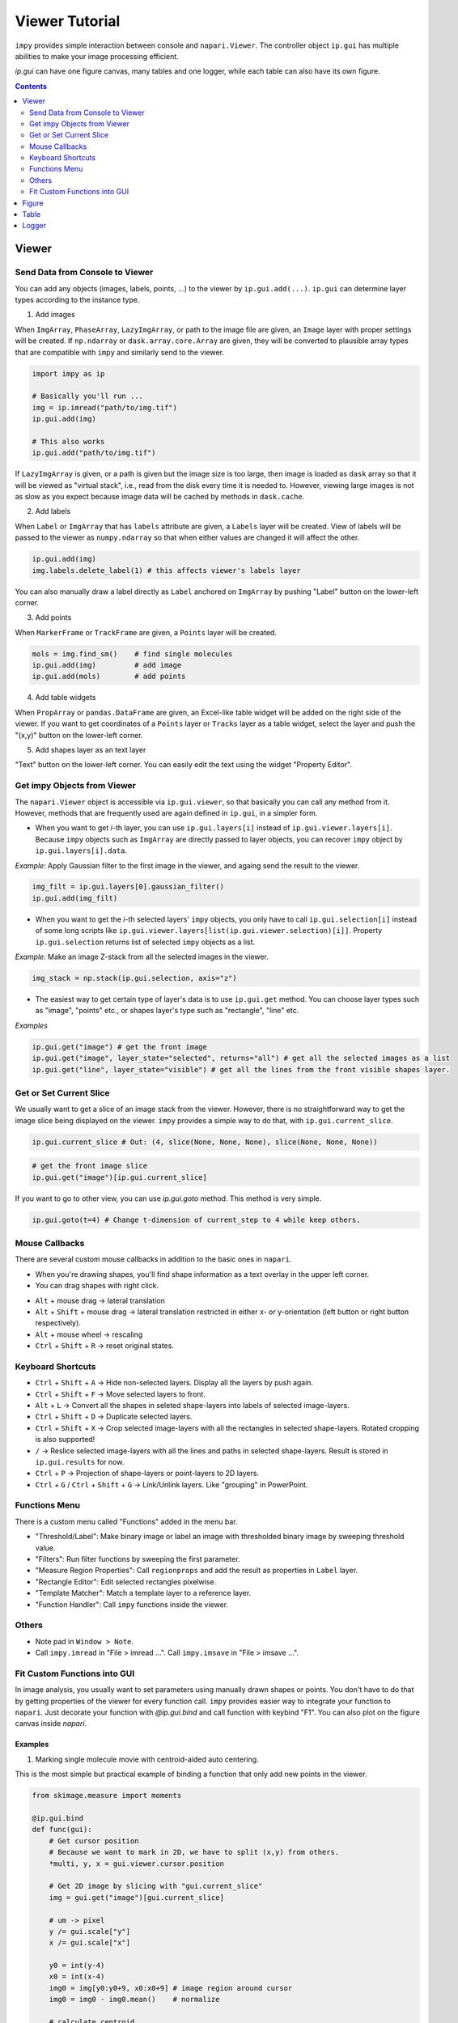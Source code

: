 ===============
Viewer Tutorial
===============

``impy`` provides simple interaction between console and ``napari.Viewer``. The controller object ``ip.gui`` has
multiple abilities to make your image processing efficient.

`ip.gui` can have one figure canvas, many tables and one logger, while each table can also have its own figure.

.. blockdiag::
   
   blockdiag {
      
      ip.gui -> napari.Viewer components + extended functions in impy;
      ip.gui -> Figure;
      ip.gui -> Table -> Figure;
      ip.gui -> Table -> Figure;
      ip.gui -> Table -> Figure;
      ip.gui -> Logger;
      
      ip.gui [color = pink];
      
   }

.. contents:: Contents
    :local:
    :depth: 2

Viewer
======

Send Data from Console to Viewer
--------------------------------

You can add any objects (images, labels, points, ...) to the viewer by ``ip.gui.add(...)``. ``ip.gui`` can determine 
layer types according to the instance type.

1. Add images

When ``ImgArray``, ``PhaseArray``, ``LazyImgArray``, or path to the image file are given, an ``Image`` layer with 
proper settings will be created. If ``np.ndarray`` or ``dask.array.core.Array`` are given, they will be converted to
plausible array types that are compatible with ``impy`` and similarly send to the viewer.

.. code-block:: python

    import impy as ip

    # Basically you'll run ...
    img = ip.imread("path/to/img.tif")
    ip.gui.add(img)
    
    # This also works
    ip.gui.add("path/to/img.tif")

If ``LazyImgArray`` is given, or a path is given but the image size is too large, then image is loaded as ``dask`` 
array so that it will be viewed as "virtual stack", i.e., read from the disk every time it is needed to. However, 
viewing large images is not as slow as you expect because image data will be cached by methods in ``dask.cache``.

2. Add labels

When ``Label`` or ``ImgArray`` that has ``labels`` attribute are given, a ``Labels`` layer will be created. View 
of labels will be passed to the viewer as ``numpy.ndarray`` so that when either values are changed it will affect 
the other.

.. code-block:: python

    ip.gui.add(img)
    img.labels.delete_label(1) # this affects viewer's labels layer

You can also manually draw a label directly as ``Label`` anchored on ``ImgArray`` by pushing "Label" button on the 
lower-left corner.

3. Add points

When ``MarkerFrame`` or ``TrackFrame`` are given, a ``Points`` layer will be created.

.. code-block:: python

    mols = img.find_sm()    # find single molecules
    ip.gui.add(img)         # add image
    ip.gui.add(mols)        # add points

4. Add table widgets

When ``PropArray`` or ``pandas.DataFrame`` are given, an Excel-like table widget will be added on the right side of 
the viewer. If you want to get coordinates of a ``Points`` layer or ``Tracks`` layer as a table widget, select the 
layer and push the "(x,y)" button on the lower-left corner. 

5. Add shapes layer as an text layer

"Text" button on the lower-left corner. You can easily edit the text using the widget "Property Editor".


Get impy Objects from Viewer
----------------------------

The ``napari.Viewer`` object is accessible via ``ip.gui.viewer``, so that basically you can call any method from it.
However, methods that are frequently used are again defined in ``ip.gui``, in a simpler form.

- When you want to get `i`-th layer, you can use ``ip.gui.layers[i]`` instead of ``ip.gui.viewer.layers[i]``. Because 
  ``impy`` objects such as ``ImgArray`` are directly passed to layer objects, you can recover ``impy`` object by 
  ``ip.gui.layers[i].data``.

*Example:* Apply Gaussian filter to the first image in the viewer, and againg send the result to the viewer.

.. code-block:: python

    img_filt = ip.gui.layers[0].gaussian_filter()
    ip.gui.add(img_filt)

- When you want to get the `i`-th selected layers' ``impy`` objects, you only have to call ``ip.gui.selection[i]`` 
  instead of some long scripts like ``ip.gui.viewer.layers[list(ip.gui.viewer.selection)[i]]``. Property ``ip.gui.selection`` 
  returns list of selected ``impy`` objects as a list.

*Example:* Make an image Z-stack from all the selected images in the viewer.

.. code-block:: python

    img_stack = np.stack(ip.gui.selection, axis="z")

- The easiest way to get certain type of layer's data is to use ``ip.gui.get`` method. You can choose layer types such as
  "image", "points" etc., or shapes layer's type such as "rectangle", "line" etc.

*Examples*

.. code-block:: python

    ip.gui.get("image") # get the front image
    ip.gui.get("image", layer_state="selected", returns="all") # get all the selected images as a list
    ip.gui.get("line", layer_state="visible") # get all the lines from the front visible shapes layer.

Get or Set Current Slice
------------------------

We usually want to get a slice of an image stack from the viewer. However, there is no straightforward way to get the image
slice being displayed on the viewer. ``impy`` provides a simple way to do that, with ``ip.gui.current_slice``.

.. code-block:: python

    ip.gui.current_slice # Out: (4, slice(None, None, None), slice(None, None, None))

.. code-block:: python

    # get the front image slice
    ip.gui.get("image")[ip.gui.current_slice]

If you want to go to other view, you can use `ip.gui.goto` method. This method is very simple.

.. code-block:: python

    ip.gui.goto(t=4) # Change t-dimension of current_step to 4 while keep others.

Mouse Callbacks
---------------

There are several custom mouse callbacks in addition to the basic ones in ``napari``.

- When you're drawing shapes, you'll find shape information as a text overlay in the upper left corner.
- You can drag shapes with right click.

.. image:: images/shapes_info.gif

- ``Alt`` + mouse drag -> lateral translation
- ``Alt`` + ``Shift`` + mouse drag -> lateral translation restricted in either x- or y-orientation (left button or
  right button respectively).
- ``Alt`` + mouse wheel -> rescaling
- ``Ctrl`` + ``Shift`` + ``R`` -> reset original states.

Keyboard Shortcuts
------------------

- ``Ctrl`` + ``Shift`` + ``A`` -> Hide non-selected layers. Display all the layers by push again.
- ``Ctrl`` + ``Shift`` + ``F`` -> Move selected layers to front.
- ``Alt`` + ``L`` -> Convert all the shapes in seleted shape-layers into labels of selected image-layers.
- ``Ctrl`` + ``Shift`` + ``D`` -> Duplicate selected layers.
- ``Ctrl`` + ``Shift`` + ``X`` -> Crop selected image-layers with all the rectangles in selected shape-layers. Rotated 
  cropping is also supported!
- ``/`` -> Reslice selected image-layers with all the lines and paths in selected shape-layers. Result is stored in 
  ``ip.gui.results`` for now.
- ``Ctrl`` + ``P`` -> Projection of shape-layers or point-layers to 2D layers.
- ``Ctrl`` + ``G`` / ``Ctrl`` + ``Shift`` + ``G`` -> Link/Unlink layers. Like "grouping" in PowerPoint.

Functions Menu
--------------

There is a custom menu called "Functions" added in the menu bar.

- "Threshold/Label": Make binary image or label an image with thresholded binary image by sweeping threshold
  value.
- "Filters": Run filter functions by sweeping the first parameter.
- "Measure Region Properties": Call ``regionprops`` and add the result as properties in ``Label`` layer.
- "Rectangle Editor": Edit selected rectangles pixelwise.
- "Template Matcher": Match a template layer to a reference layer.
- "Function Handler": Call ``impy`` functions inside the viewer.

Others
------

- Note pad in ``Window > Note``.
- Call ``impy.imread`` in "File > imread ...". Call ``impy.imsave`` in "File > imsave ...".


Fit Custom Functions into GUI
-----------------------------

In image analysis, you usually want to set parameters using manually drawn shapes or points. You don't have
to do that by getting properties of the viewer for every function call. ``impy`` provides easier way to integrate 
your function to ``napari``. Just decorate your function with `@ip.gui.bind` and call function with keybind "F1". 
You can also plot on the figure canvas inside `napari`.

Examples
^^^^^^^^ 

1. Marking single molecule movie with centroid-aided auto centering.

This is the most simple but practical example of binding a function that only add new points in the viewer.

.. code-block:: python

    from skimage.measure import moments

    @ip.gui.bind
    def func(gui):
        # Get cursor position
        # Because we want to mark in 2D, we have to split (x,y) from others.
        *multi, y, x = gui.viewer.cursor.position
        
        # Get 2D image by slicing with "gui.current_slice"
        img = gui.get("image")[gui.current_slice] 

        # um -> pixel
        y /= gui.scale["y"]
        x /= gui.scale["x"]
        
        y0 = int(y-4)
        x0 = int(x-4)
        img0 = img[y0:y0+9, x0:x0+9] # image region around cursor
        img0 = img0 - img0.mean()    # normalize

        # calculate centroid
        M = moments(img0.value)
        cy, cx = M[1, 0]/M[0, 0] + y0, M[0, 1]/M[0, 0] + x0
        
        if "Auto center" not in gui.layers:
            # Create Points layer if not exists
            gui.viewer.add_points(ndim=gui.viewer.dims.ndim, name="Auto center",
                                  scale=list(img.scale.values()))

        point = multi + [cy, cx]
        
        gui.layers["Auto center"].add(point)
        
        return None

.. image:: images/auto_center.gif



2. Fit filament tips to sigmoid function

This is an example of binding a function with plot function. A figure canvas will be automatically generated.

.. code-block:: python

    from scipy.optimize import curve_fit
    import numpy as np

    def model(x, x0, sg, a, b):
        """
        Sigmoid function.
        """
        return a/(1 + np.exp(-(x-x0)/sg)) + b
        
    @ip.gui.bind
    def fit(gui):
        # get line scan from viewer
        img = gui.get("image")      # get the first image
        line = gui.get("line")      # get the last line in the last shapes layer
        scan = img.reslice(line)    # line scan

        # fitting
        xdata = np.arange(len(scan))
        p0 = [len(xdata)/2, 1, np.max(scan)-np.min(scan), np.min(scan)]
        params, _ = curve_fit(model, xdata, scan, p0=p0)

        # plot the raw profile and the fitting result
        plt.figure()
        plt.plot(scan, color="lime", alpha=0.5)
        plt.plot(model(xdata, *params), color="crimson")
        plt.scatter(params[0], model(params[0], *params), color="crimson", marker="+", s=260)
        plt.show()
        return params

.. image:: images/line_scan.gif



3. Draw Gaussian points with different sizes

``ip.gui.bind`` also supports calling functions with additional parameters. ``magicgui.widgets.create_widget`` 
is called inside to infer proper widgets to add, so that in this case you must annotate all the additional 
parameters. The example below also shows that updating data inplace immediately updates layers as well.

.. code-block:: python

    import numpy as np

    @ip.gui.bind
    def draw_gaussian(gui, sigma:float=2):
        img = gui.get("image")
        y, x = np.indices(img.shape)
        my, mx = gui.viewer.cursor.position
        gauss = np.exp(-((x-mx)**2 + (y-my)**2)/sigma**2)
        img += gauss

.. image:: images/points.gif


Figure
======

Table
=====

This widget is implemented by the class ``TableWidget``. Unlike the pure ``QTableWidget``, it is much more user friendly.

1. It can have its own figure canvas, independent of that in the viewer. Of course, the canvas is interactive. It is 
   provided as an dock widget of ``TableWidget`` so that you won't be confused when you have a lot of tables.
2. You can edit data and header, plot the selected data, and get access to the whole data from the console.

You can find useful function in the menu bar.

- "Table" menu
    This menu contains functions that refer to the table and its contents but do not change the data.
    - "Copy all"/"Copy selected": Copy the contents into clipboard. You can paste it directly as csv style.
    - "Store all"/"Store selected": Store all the contents as ``pandas.DataFrame`` temporary item in ``ip.gui.results``.
    - "Resize": Resize column width to fit the contents.
    - "Delete widget": Delete table from the viewer. Figure canvas will also be deleted.

- "Edit" menu
    This menu contains functions that will change the contents of the table.
    - "Header to top row": Move the header to the top of the table. New header will be named with sequential integers.
    - "Append row": Add a new row in the bottom.
    - "Append column": Add a new column on the right.
    - "Delete selected rows": Delete all the rows that selected cells exist. Index number will **NOT** be renamed.
    - "Delete selected columns": Delete all the columns that selected cells exist. Index number will **NOT** be renamed.

- "Plot" menu
    This menu contains functions that can plot the contents of the table.
    - "Plot": Plot selected data on the figure canvas, as a dock widget in the table widget.
    - "Histogram": Show histogram of selected data on the figure canvas, as a dock widget in the table widget.
    - "Setting ...": Settings of plot, which is the options of ``plot`` and ``hist`` function of ``pandas.DataFrame``.


Logger
======
